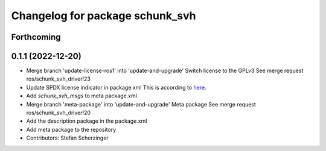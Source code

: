 ^^^^^^^^^^^^^^^^^^^^^^^^^^^^^^^^
Changelog for package schunk_svh
^^^^^^^^^^^^^^^^^^^^^^^^^^^^^^^^

Forthcoming
-----------

0.1.1 (2022-12-20)
------------------
* Merge branch 'update-license-ros1' into 'update-and-upgrade'
  Switch license to the GPLv3
  See merge request ros/schunk_svh_driver!23
* Update SPDX license indicator in package.xml
  This is according to `here <https://www.gnu.org/licenses/identify-licenses-clearly.html>`_.
* Add `schunk_svh_msgs` to meta package.xml
* Merge branch 'meta-package' into 'update-and-upgrade'
  Meta package
  See merge request ros/schunk_svh_driver!20
* Add the description package in the package.xml
* Add meta package to the repository
* Contributors: Stefan Scherzinger
